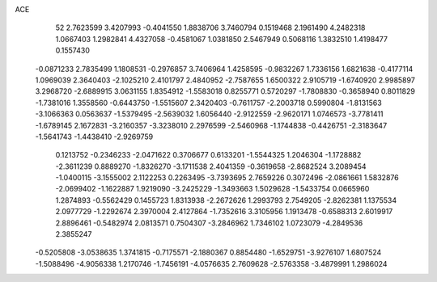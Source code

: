 ACE 
   52
   2.7623599   3.4207993  -0.4041550   1.8838706   3.7460794   0.1519468
   2.1961490   4.2482318   1.0667403   1.2982841   4.4327058  -0.4581067
   1.0381850   2.5467949   0.5068116   1.3832510   1.4198477   0.1557430
  -0.0871233   2.7835499   1.1808531  -0.2976857   3.7406964   1.4258595
  -0.9832267   1.7336156   1.6821638  -0.4177114   1.0969039   2.3640403
  -2.1025210   2.4101797   2.4840952  -2.7587655   1.6500322   2.9105719
  -1.6740920   2.9985897   3.2968720  -2.6889915   3.0631155   1.8354912
  -1.5583018   0.8255771   0.5720297  -1.7808830  -0.3658940   0.8011829
  -1.7381016   1.3558560  -0.6443750  -1.5515607   2.3420403  -0.7611757
  -2.2003718   0.5990804  -1.8131563  -3.1066363   0.0563637  -1.5379495
  -2.5639032   1.6056440  -2.9122559  -2.9620171   1.0746573  -3.7781411
  -1.6789145   2.1672831  -3.2160357  -3.3238010   2.2976599  -2.5460968
  -1.1744838  -0.4426751  -2.3183647  -1.5641743  -1.4438410  -2.9269759
   0.1213752  -0.2346233  -2.0471622   0.3706677   0.6133201  -1.5544325
   1.2046304  -1.1728882  -2.3611239   0.8889270  -1.8326270  -3.1711538
   2.4041359  -0.3619658  -2.8682524   3.2089454  -1.0400115  -3.1555002
   2.1122253   0.2263495  -3.7393695   2.7659226   0.3072496  -2.0861661
   1.5832876  -2.0699402  -1.1622887   1.9219090  -3.2425229  -1.3493663
   1.5029628  -1.5433754   0.0665960   1.2874893  -0.5562429   0.1455723
   1.8313938  -2.2672626   1.2993793   2.7549205  -2.8262381   1.1375534
   2.0977729  -1.2292674   2.3970004   2.4127864  -1.7352616   3.3105956
   1.1913478  -0.6588313   2.6019917   2.8896461  -0.5482974   2.0813571
   0.7504307  -3.2846962   1.7346102   1.0723079  -4.2849536   2.3855247
  -0.5205808  -3.0538635   1.3741815  -0.7175571  -2.1880367   0.8854480
  -1.6529751  -3.9276107   1.6807524  -1.5088496  -4.9056338   1.2170746
  -1.7456191  -4.0576635   2.7609628  -2.5763358  -3.4879991   1.2986024
